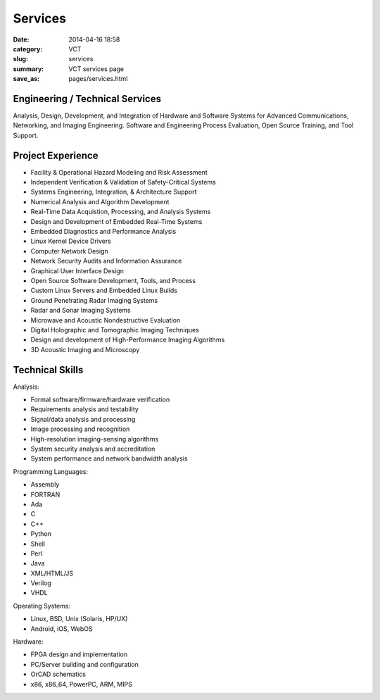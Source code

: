 ========
Services
========

:date: 2014-04-16 18:58
:category: VCT
:slug: services
:summary: VCT services page
:save_as: pages/services.html

Engineering / Technical Services
--------------------------------

Analysis, Design, Development, and Integration of Hardware and Software 
Systems for Advanced Communications, Networking, and Imaging Engineering. 
Software and Engineering Process Evaluation, Open Source Training, and 
Tool Support.

Project Experience
------------------

* Facility & Operational Hazard Modeling and Risk Assessment
* Independent Verification & Validation of Safety-Critical Systems
* Systems Engineering, Integration, & Architecture Support
* Numerical Analysis and Algorithm Development
* Real-Time Data Acquistion, Processing, and Analysis Systems
* Design and Development of Embedded Real-Time Systems
* Embedded Diagnostics and Performance Analysis
* Linux Kernel Device Drivers
* Computer Network Design
* Network Security Audits and Information Assurance
* Graphical User Interface Design
* Open Source Software Development, Tools, and Process
* Custom Linux Servers and Embedded Linux Builds
* Ground Penetrating Radar Imaging Systems
* Radar and Sonar Imaging Systems
* Microwave and Acoustic Nondestructive Evaluation
* Digital Holographic and Tomographic Imaging Techniques
* Design and development of High-Performance Imaging Algorithms
* 3D Acoustic Imaging and Microscopy

Technical Skills
----------------

Analysis:

* Formal software/firmware/hardware verification
* Requirements analysis and testability
* Signal/data analysis and processing
* Image processing and recognition
* High-resolution imaging-sensing algorithms
* System security analysis and accreditation
* System performance and network bandwidth analysis

Programming Languages:

* Assembly
* FORTRAN
* Ada
* C
* C++
* Python
* Shell
* Perl
* Java
* XML/HTML/JS
* Verilog
* VHDL

Operating Systems:

* Linux, BSD, Unix (Solaris, HP/UX)
* Android, iOS, WebOS

Hardware:

* FPGA design and implementation
* PC/Server building and configuration
* OrCAD schematics
* x86, x86_64, PowerPC, ARM, MIPS

